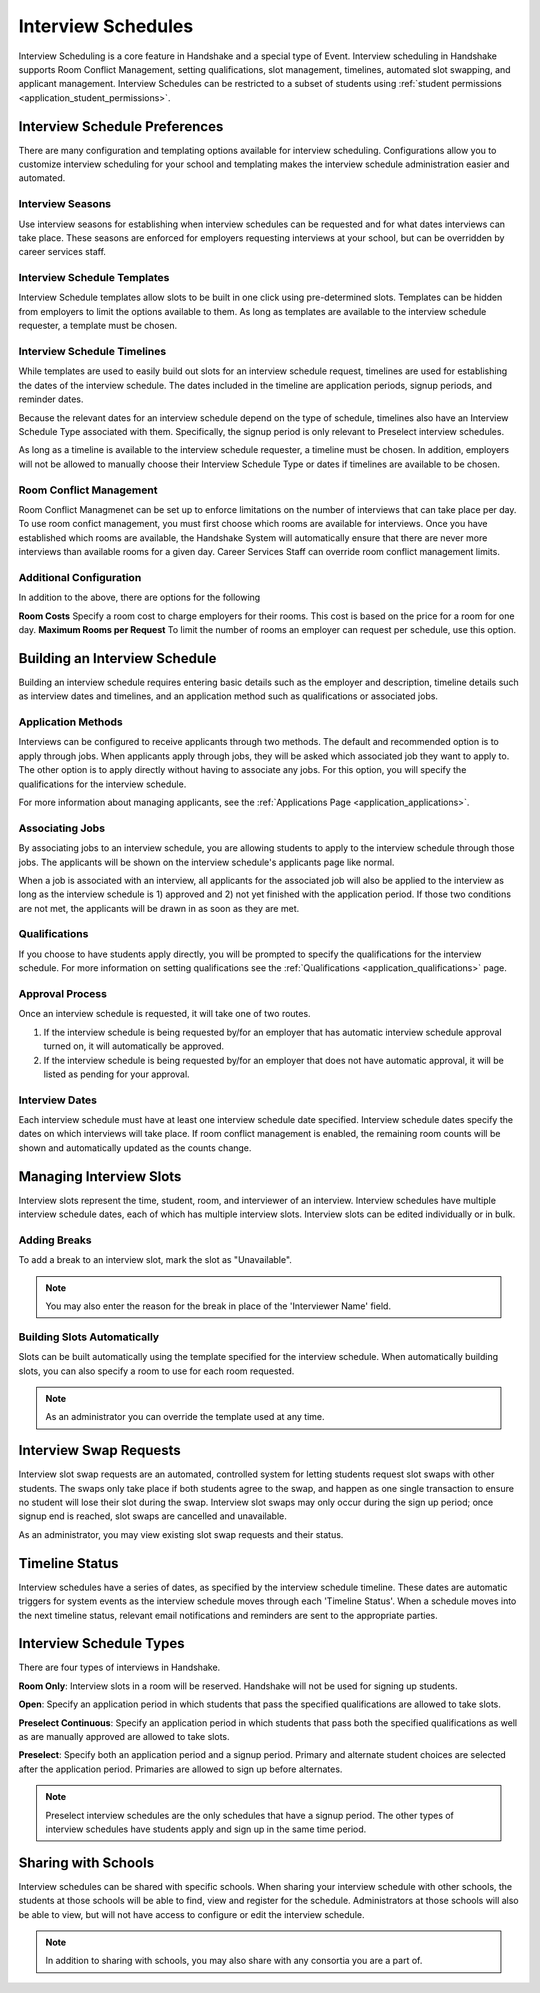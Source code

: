 .. _application_interview_schedules:

Interview Schedules
===================

Interview Scheduling is a core feature in Handshake and a special type of Event. Interview scheduling in Handshake supports Room Conflict Management, setting qualifications, slot management, timelines, automated slot swapping, and applicant management. Interview Schedules can be restricted to a subset of students using :ref:`student permissions <application_student_permissions>`.

Interview Schedule Preferences
------------------------------

There are many configuration and templating options available for interview scheduling. Configurations allow you to customize interview scheduling for your school and templating makes the interview schedule administration easier and automated.

Interview Seasons
#################

Use interview seasons for establishing when interview schedules can be requested and for what dates interviews can take place. These seasons are enforced for employers requesting interviews at your school, but can be overridden by career services staff.

Interview Schedule Templates
############################

Interview Schedule templates allow slots to be built in one click using pre-determined slots. Templates can be hidden from employers to limit the options available to them. As long as templates are available to the interview schedule requester, a template must be chosen.

Interview Schedule Timelines
############################

While templates are used to easily build out slots for an interview schedule request, timelines are used for establishing the dates of the interview schedule. The dates included in the timeline are application periods, signup periods, and reminder dates.

Because the relevant dates for an interview schedule depend on the type of schedule, timelines also have an Interview Schedule Type associated with them. Specifically, the signup period is only relevant to Preselect interview schedules.

As long as a timeline is available to the interview schedule requester, a timeline must be chosen. In addition, employers will not be allowed to manually choose their Interview Schedule Type or dates if timelines are available to be chosen.

Room Conflict Management
########################

Room Conflict Managmenet can be set up to enforce limitations on the number of interviews that can take place per day. To use room confict management, you must first choose which rooms are available for interviews. Once you have established which rooms are available, the Handshake System will automatically ensure that there are never more interviews than available rooms for a given day. Career Services Staff can override room conflict management limits.

Additional Configuration
########################

In addition to the above, there are options for the following

**Room Costs** Specify a room cost to charge employers for their rooms. This cost is based on the price for a room for one day.
**Maximum Rooms per Request** To limit the number of rooms an employer can request per schedule, use this option.

Building an Interview Schedule
------------------------------

Building an interview schedule requires entering basic details such as the employer and description, timeline details such as interview dates and timelines, and an application method such as qualifications or associated jobs.

Application Methods
###################

Interviews can be configured to receive applicants through two methods. The default and recommended option is to apply through jobs. When applicants apply through jobs, they will be asked which associated job they want to apply to. The other option is to apply directly without having to associate any jobs. For this option, you will specify the qualifications for the interview schedule.

For more information about managing applicants, see the :ref:`Applications Page <application_applications>`.

Associating Jobs
################

By associating jobs to an interview schedule, you are allowing students to apply to the interview schedule through those jobs. The applicants will be shown on the interview schedule's applicants page like normal.

When a job is associated with an interview, all applicants for the associated job will also be applied to the interview as long as the interview schedule is 1) approved and 2) not yet finished with the application period. If those two conditions are not met, the applicants will be drawn in as soon as they are met.

Qualifications
##############

If you choose to have students apply directly, you will be prompted to specify the qualifications for the interview schedule. For more information on setting qualifications see the :ref:`Qualifications <application_qualifications>` page.

Approval Process
################

Once an interview schedule is requested, it will take one of two routes.

1) If the interview schedule is being requested by/for an employer that has automatic interview schedule approval turned on, it will automatically be approved.
2) If the interview schedule is being requested by/for an employer that does not have automatic approval, it will be listed as pending for your approval.

Interview Dates
###############

Each interview schedule must have at least one interview schedule date specified. Interview schedule dates specify the dates on which interviews will take place. If room conflict management is enabled, the remaining room counts will be shown and automatically updated as the counts change.

Managing Interview Slots
------------------------

Interview slots represent the time, student, room, and interviewer of an interview. Interview schedules have multiple interview schedule dates, each of which has multiple interview slots. Interview slots can be edited individually or in bulk.

Adding Breaks
#############

To add a break to an interview slot, mark the slot as "Unavailable".

.. note::  You may also enter the reason for the break in place of the 'Interviewer Name' field.

Building Slots Automatically
############################

Slots can be built automatically using the template specified for the interview schedule. When automatically building slots, you can also specify a room to use for each room requested.

.. note::  As an administrator you can override the template used at any time.

Interview Swap Requests
-----------------------

Interview slot swap requests are an automated, controlled system for letting students request slot swaps with other students. The swaps only take place if both students agree to the swap, and happen as one single transaction to ensure no student will lose their slot during the swap. Interview slot swaps may only occur during the sign up period; once signup end is reached, slot swaps are cancelled and unavailable.

As an administrator, you may view existing slot swap requests and their status.

Timeline Status
---------------

Interview schedules have a series of dates, as specified by the interview schedule timeline. These dates are automatic triggers for system events as the interview schedule moves through each 'Timeline Status'. When a schedule moves into the next timeline status, relevant email notifications and reminders are sent to the appropriate parties.

Interview Schedule Types
------------------------

There are four types of interviews in Handshake.

**Room Only**: Interview slots in a room will be reserved. Handshake will not be used for signing up students.

**Open**: Specify an application period in which students that pass the specified qualifications are allowed to take slots.

**Preselect Continuous**: Specify an application period in which students that pass both the specified qualifications as well as are manually approved are allowed to take slots.

**Preselect**: Specify both an application period and a signup period. Primary and alternate student choices are selected after the application period. Primaries are allowed to sign up before alternates.

.. note::  Preselect interview schedules are the only schedules that have a signup period. The other types of interview schedules have students apply and sign up in the same time period.

Sharing with Schools
---------------------

Interview schedules can be shared with specific schools. When sharing your interview schedule with other schools, the students at those schools will be able to find, view and register for the schedule. Administrators at those schools will also be able to view, but will not have access to configure or edit the interview schedule.

.. note:: In addition to sharing with schools, you may also share with any consortia you are a part of.
